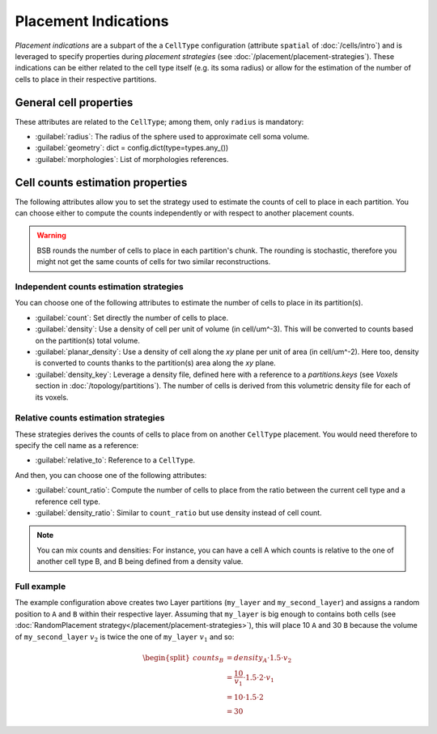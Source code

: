 #####################
Placement Indications
#####################

`Placement indications` are a subpart of the a ``CellType`` configuration (attribute ``spatial`` of :doc:`/cells/intro`)
and is leveraged to specify properties during `placement strategies` (see :doc:`/placement/placement-strategies`).
These indications can be either related to the cell type itself (e.g. its soma radius) or
allow for the estimation of the number of cells to place in their respective partitions.


General cell properties
-----------------------
These attributes are related to the ``CellType``; among them, only ``radius`` is mandatory:

* :guilabel:`radius`: The radius of the sphere used to approximate cell soma volume.
* :guilabel:`geometry`: dict = config.dict(type=types.any_())
* :guilabel:`morphologies`: List of morphologies references.

Cell counts estimation properties
---------------------------------
The following attributes allow you to set the strategy used to estimate the counts of cell to place in each partition.
You can choose either to compute the counts independently or with respect to another placement counts.

.. warning::
    BSB rounds the number of cells to place in each partition's chunk. The rounding is stochastic, therefore you
    might not get the same counts of cells for two similar reconstructions.

Independent counts estimation strategies
~~~~~~~~~~~~~~~~~~~~~~~~~~~~~~~~~~~~~~~~

You can choose one of the following attributes to estimate the number of cells to place in its partition(s).

* :guilabel:`count`: Set directly the number of cells to place.
* :guilabel:`density`: Use a density of cell per unit of volume (in cell/um^-3). This will be converted to counts
  based on the partition(s) total volume.
* :guilabel:`planar_density`: Use a density of cell along the `xy` plane per unit of area (in cell/um^-2). Here too,
  density is converted to counts thanks to the partition(s) area along the `xy` plane.
* :guilabel:`density_key`: Leverage a density file, defined here with a reference to a `partitions.keys`
  (see `Voxels` section in :doc:`/topology/partitions`). The number of cells is derived from this volumetric density
  file for each of its voxels.

Relative counts estimation strategies
~~~~~~~~~~~~~~~~~~~~~~~~~~~~~~~~~~~~~

These strategies derives the counts of cells to place from on another ``CellType`` placement. You would need therefore
to specify the cell name as a reference:

* :guilabel:`relative_to`: Reference to a ``CellType``.

And then, you can choose one of the following attributes:

* :guilabel:`count_ratio`: Compute the number of cells to place from the ratio between the current cell type
  and a reference cell type.
* :guilabel:`density_ratio`: Similar to ``count_ratio`` but use density instead of cell count.

.. note::
    You can mix counts and densities:
    For instance, you can have a cell A which counts is relative to the one of another cell type B, and B being defined
    from a density value.


Full example
~~~~~~~~~~~~

.. tab-set-code::

    .. code-block:: json

        "regions": {
            "my_region": {
                "type": "stack",
                "children": ["my_layer", "my_second_layer"],
            }
        }
        "partitions": {
            "my_layer": {
                "thickness": 100
            },
            "my_second_layer": {
                "thickness": 200
            },
        }
        "cell_types": {
            "A": {
                "spatial": {
                    "count": 10,
                    "radius": 2
                }
            },
            "B": {
                "spatial": {
                    "relative_to": "A",
                    "density_ratio": 1.5,
                    "radius": 3
                }
            }
        },

        "placement": {
            "place_A":{
                "strategy": "bsb.placement.RandomPlacement",
                "partitions": ["my_layer"],
                "cell_types": ["A"],
            },
            "place_B":{
                "strategy": "bsb.placement.RandomPlacement",
                "partitions": ["my_second_layer"],
                "cell_types": ["B"],
            }
        },

    .. code-block:: python

      config.partitions.add("my_layer", type="layer", thickness=100)
      config.partitions.add("my_second_layer", type="layer", thickness=200)
      config.regions.add(
        "my_region",
        type="stack",
        children=["my_layer", "my_second_layer"]
      )

      config.cell_types.add(
        "A",
        spatial=dict(radius=2, count=10)
      )
      config.cell_types.add(
        "B",
        spatial=dict(radius=3, relative_to="A", density_ratio=1.5)
      )

      config.placement.add(
        "place_A",
        strategy="bsb.placement.RandomPlacement",
        partitions=["my_layer"],
        cell_types=["A"],
      )
      config.placement.add(
        "place_B",
        strategy="bsb.placement.RandomPlacement",
        partitions=["my_second_layer"],
        cell_types=["B"],
      )

The example configuration above creates two Layer partitions (``my_layer`` and ``my_second_layer``)
and assigns a random position to ``A`` and ``B`` within their respective layer.
Assuming that ``my_layer`` is big enough to contains both cells
(see :doc:`RandomPlacement strategy</placement/placement-strategies>`), this will place 10 ``A`` and 30
``B`` because the volume of ``my_second_layer`` :math:`v_2` is twice the one of ``my_layer`` :math:`v_1`
and so:

.. math::
    \begin{split}
    counts_{B} & = density_{A} \cdot 1.5 \cdot v_2 \\
    & = \dfrac{10}{v_1} \cdot 1.5 \cdot 2 \cdot v_1 \\
    & = 10 \cdot 1.5 \cdot 2 \\
    & = 30
    \end{split}

